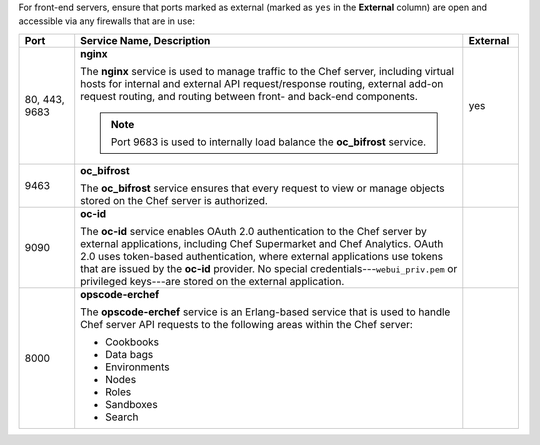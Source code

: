 
.. tag server_firewalls_and_ports_fe

For front-end servers, ensure that ports marked as external (marked as ``yes`` in the **External** column) are open and accessible via any firewalls that are in use:

.. list-table::
   :widths: 60 420 60
   :header-rows: 1

   * - Port
     - Service Name, Description
     - External
   * - 80, 443, 9683
     - **nginx**

       .. tag server_services_nginx
       
       The **nginx** service is used to manage traffic to the Chef server, including virtual hosts for internal and external API request/response routing, external add-on request routing, and routing between front- and back-end components.
       
       .. end_tag
       

       .. note:: Port 9683 is used to internally load balance the **oc_bifrost** service.
     - yes
   * - 9463
     - **oc_bifrost**

       .. tag server_services_bifrost
       
       The **oc_bifrost** service ensures that every request to view or manage objects stored on the Chef server is authorized.
       
       .. end_tag
       
     - 
   * - 9090
     - **oc-id**

       .. tag server_services_oc_id
       
       The **oc-id** service enables OAuth 2.0 authentication to the Chef server by external applications, including Chef Supermarket and Chef Analytics. OAuth 2.0 uses token-based authentication, where external applications use tokens that are issued by the **oc-id** provider. No special credentials---``webui_priv.pem`` or privileged keys---are stored on the external application.
       
       .. end_tag
       
     - 
   * - 8000
     - **opscode-erchef**

       .. tag server_services_erchef
       
       The **opscode-erchef** service is an Erlang-based service that is used to handle Chef server API requests to the following areas within the Chef server:
       
       * Cookbooks
       * Data bags
       * Environments
       * Nodes
       * Roles
       * Sandboxes
       * Search
       
       .. end_tag
       
     - 

.. end_tag

